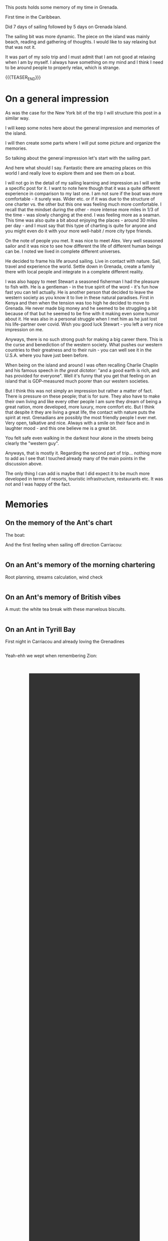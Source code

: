 #+BEGIN_COMMENT
.. title: Grenada
.. slug: grenada
.. date: 2022-01-01 02:09:20 UTC+01:00
.. tags: perRep, travel
.. category: 
.. link: 
.. description: 
.. type: text

#+END_COMMENT


#+begin_export html
<style>
img {
display: block;
margin-top: 60px;
margin-bottom: 60px;
margin-left: auto;
margin-right: auto;
width: 70%;
height: 100%;
class: center;
}

.container {
  position: relative;
  left: 15%;
  margin-top: 60px;
  margin-bottom: 60px;
  width: 70%;
  overflow: hidden;
  padding-top: 56.25%; /* 16:9 Aspect Ratio */
  display:block;
  overflow-y: hidden;
}

.responsive-iframe {
  position: absolute;
  top: 0;
  left: 0;
  bottom: 0;
  right: 0;
  width: 100%;
  height: 100%;
  border: none;
  display:block;
  overflow-y: hidden;
}
</style>


<style>
 {
  box-sizing: border-box;
  margin-top: 60px;
  margin-bottom: 60px;
}

.column {
  float: left;
  width: 50%;
  padding: 0px;
}

/* Clearfix (clear floats) */
.row::after {
  content: "";
  clear: both;
  display: table;
}
</style>

#+end_export

This posts holds some memory of my time in Grenada.

First time in the Caribbean. 

Did 7 days of sailing followed by 5 days on Grenada Island. 

The sailing bit was more dynamic. The piece on the island was mainly
beach, reading and gathering of thoughts. I would like to say relaxing
but that was not it. 

It was part of my solo trip and I must admit that I am not good at
relaxing when I am by myself. I always have something on my mind and
I think I need to be around people to properly relax, which is
strange. 

{{{TEASER_END}}}

* On a general impression

  As was the case for the New York bit of the trip I will structure
  this post in a similar way. 

  I will keep some notes here about the general impression and
  memories of the island. 

  I will then create some parts where I will put some picture and
  organize the memories. 

  So talking about the general impression let's start with the sailing
  part. 

  And here what should I say. Fantastic there are amazing places on
  this world I and really love to explore them and see them on a
  boat. 

  I will not go in the detail of my sailing learning and impression as I
  will write a specific post for it. I want to note here though that
  it was a quite different experience in comparison to my last one. I
  am not sure if the boat was more comfortable - it surely was. Wider
  etc. or if it was due to the structure of one charter vs. the other
  but this one was feeling much more comfortable. I recall that the
  mindset during the other - more intense more miles in 1/3 of the
  time - was slowly changing at the end. I was feeling more as a
  seaman. This time was also quite a bit about enjoying the places -
  around 30 miles per day - and I must say that this type of charting
  is quite for anyone and you might even do it with your more
  well-habit / more city type friends.

  On the note of people you met. It was nice to meet Alex. Very well
  seasoned sailor and it was nice to see how different the life of
  different human beings can be. I noted we lived in complete
  different universes. 

  He decided to frame his life around sailing. Live in contact with
  nature. Sail, travel and experience the world. Settle down in
  Grenada, create a family there with local people and integrate in a
  complete different reality. 

  I was also happy to meet Stewart a seasoned fisherman I had the
  pleasure to fish with. He is a gentleman - in the true spirit of the
  word - it's fun how fast you can tell actually. He is another person
  that decided to leave the western society as you know it to live in
  these natural paradises. First in Kenya and then when the tension
  was too high he decided to move to Grenada. He never made big money
  and he seemed to be struggling a bit because of that but
  he seemed to be fine with it making even some humor about it. He was also in a personal
  struggle when I met him as he just lost his life-partner over
  covid. Wish you good luck Stewart - you left a very nice impression
  on me. 

  Anyways, there is no such strong push for making a big career there. This is
  the curse and benediction of the western society. What pushes our
  western countries to their greatness and to their ruin - you can
  well see it in the U.S.A. where you have just been before. 

  When being on the island and around I was often recalling Charlie
  Chaplin and his famous speech in /the great dictator/: "and a good
  earth is rich, and has provided for everyone". Well it's funny that
  you get that feeling on an island that is GDP-measured much poorer
  than our western societies. 

  But I think this was not simply an impression but rather a matter of
  fact. There is pressure on these people; that is for sure. They also
  have to make their own living and like every other people I am sure
  they dream of being a great nation, more developed, more luxury,
  more comfort etc. But I think that despite it they are living a
  great life, the contact with nature puts the spirit at
  rest. Grenadians are possibly the most friendly people I ever
  met. Very open, talkative and nice. Always with a smile on their
  face and in laughter mood - and this one believe me is a great bit. 

  You felt safe even walking in the darkest hour alone in the streets
  being clearly the "western guy". 

  Anyways, that is mostly it. Regarding the second part of
  trip... nothing more to add as I see that I touched already many of
  the main points in the discussion above.

  The only thing I can add is maybe that I did expect it to be much
  more developed in terms of resorts, touristic infrastructure,
  restaurants etc. It was not and I was happy of the fact. 


* Memories
  
** On the memory of the Ant's chart

   The boat:

#+begin_export html
<img src="../../images/BoatName.jpg" class="center">
#+end_export

   And the first feeling when sailing off direction Carriacou:

#+begin_export html
<div class="row">
  <div class="column">
    <img style="width:70%" src="../../images/SailOff1.jpg">
  </div>
  <div class="column">
    <img style="width:70%" src="../../images/SailOff2.jpg">
  </div>
</div>
#+End_export
   

** On an Ant's memory of the morning chartering

   Root planning, streams calculation, wind check

#+begin_export html
<div class="row">
  <div class="column">
    <img style="width:70%" src="../../images/MorningCharting.jpg">
  </div>
  <div class="column">
    <img style="width:70%" src="../../images/MorningChartering2.jpg">
  </div>
</div>
#+End_export


** On an Ant's memory of British vibes

   A must: the white tea break with these marvelous biscuits.

#+begin_export html
<div class="row">
  <div class="column">
    <img style="width:70%" src="../../images/EnglishVibes1.jpg">
  </div>
  <div class="column">
    <img style="width:70%" src="../../images/EnglishVibes2.jpg">
  </div>
</div>
#+End_export


** On an Ant in Tyrill Bay

   First night in Carriacou and already loving the Grenadines

#+begin_export html
<div class="row">
  <div class="column">
    <img style="width:90%" src="../../images/TyrrilBay1.jpg">
  </div>
  <div class="column">
    <img style="width:90%" src="../../images/TyrrilBay2.jpg">
  </div>
  <div class="column">
    <img style="width:90%" src="../../images/TyrrilBay3.jpg">
  </div>
</div>
#+End_export

   Yeah-ehh we wept when remembering Zion:

#+BEGIN_EXPORT html
<br/><br/>
<center>
<video controls="controls" width="70%" height="100%" 
       src="../../videos/TyrrilBayVideo.MOV" class="center"></video>
</center>
<br/><br/>
#+END_EXPORT

   
** On an Ant memory of Tobago Cays

   That was for sure the highlight of the sailing. Wonderful
   staying. Beautiful sea, great eating.

   Did even manage to see a big turtle and a Ray.

#+begin_export html
<div class="row">
  <div class="column">
    <img style="width:90%" src="../../images/TobagoCays1.jpg">
  </div>
  <div class="column">
    <img style="width:90%" src="../../images/TobagoCays2.jpg">
  </div>
</div>
#+End_export

#+begin_export html
<div class="row">
  <div class="column">
    <img style="width:70%" src="../../images/TobagoCays3.jpg">
  </div>
  <div class="column">
    <img style="width:70%" src="../../images/TobagoCays4.jpg">
  </div>
</div>
#+End_export

#+begin_export html
<div class="row">
  <div class="column">
    <img style="width:90%" src="../../images/TobagoCays5.jpg">
  </div>
  <div class="column">
    <img style="width:90%" src="../../images/TobagoCays6.jpg">
  </div>
</div>
#+End_export

#+begin_export html
<div class="row">
  <div class="column">
    <img style="width:90%" src="../../images/TobagoCays8.jpg">
  </div>
  <div class="column">
    <img style="width:90%" src="../../images/TobagoCays9.jpg">
  </div>
</div>
#+End_export


** On an Ant's third night

   Do not recall the name of the bay. Would have to check in my
   sailing log-book. 

   What I do remember is a stunning sunset and the beauty of seeing
   then the moon and the orange that stays shortly after the sunset;
   together, in a single frame.

#+begin_export html
<div class="row">
  <div class="column">
    <img style="width:90%" src="../../images/ThirdNight.jpg">
  </div>
  <div class="column">
    <img style="width:90%" src="../../images/ThirdNight2.jpg">
  </div>
</div>
#+End_export

#+begin_export html
<div class="row">
  <div class="column">
    <img style="width:90%" src="../../images/ThirdNight3.jpg">
  </div>
  <div class="column">
    <img style="width:90%" src="../../images/ThirdNight4.jpg">
  </div>
  <div class="column">
    <img style="width:90%" src="../../images/ThirdNight5.jpg">
  </div>
</div>
#+End_export


** On an Ant in Petite Martinique   

   Very nice, with that hike to mount Python where it seemed to be in
   eden or in the /campi risi/.

#+begin_export html
<div class="row">
  <div class="column">
    <img style="width:90%" src="../../images/PetiteMartinique1.jpg">
  </div>
  <div class="column">
    <img style="width:90%" src="../../images/PetiteMartinique2.jpg">
  </div>
</div>
#+End_export

#+begin_export html
<div class="row">
  <div class="column">
    <img style="width:90%" src="../../images/PetiteMartinique3.jpg">
  </div>
  <div class="column">
    <img style="width:90%" src="../../images/PetiteMartinique4.jpg">
  </div>
</div>
#+End_export

#+begin_export html
<div class="row">
  <div class="column">
    <img style="width:70%" src="../../images/PetiteMartinique5.jpg">
  </div>
  <div class="column">
    <img style="width:70%" src="../../images/PetiteMartinique6.jpg">
  </div>
</div>
#+End_export

#+begin_export html
<div class="row">
  <div class="column">
    <img style="width:90%" src="../../images/PetiteMartinique7.jpg">
  </div>
  <div class="column">
    <img style="width:90%" src="../../images/PetiteMartinique8.jpg">
  </div>
</div>
#+End_export
   

** On a stop on Sandy Island

   What a beauty these small sandy limbs of ground that you can just
   reach by boat.

#+begin_export html
<div class="row">
  <div class="column">
    <img style="width:70%" src="../../images/TrueSandy1.jpg">
  </div>
  <div class="column">
    <img style="width:70%" src="../../images/TrueSandy2.jpg">
  </div>
</div>
#+End_export


** On an Ant in St. Georges

   Enriching stop in St. Georges. Beautiful to wander around and see
   the city.

#+begin_export html
<div class="row">
  <div class="column">
    <img style="width:90%" src="../../images/StGeorge1.jpg">
  </div>
  <div class="column">
    <img style="width:90%" src="../../images/StGeorge2.jpg">
  </div>
</div>
#+End_export

#+begin_export html
<div class="row">
  <div class="column">
    <img style="width:90%" src="../../images/StGeorge3.jpg">
  </div>
  <div class="column">
    <img style="width:90%" src="../../images/StGeorge4.jpg">
  </div>
  <div class="column">
    <img style="width:90%" src="../../images/StGeorge5.jpg">
  </div>
</div>
#+End_export


** On an Ant fishing and fighting with Barracudas

#+begin_export html
<div class="row">
  <div class="column">
    <img style="width:70%" src="../../images/Fishing1.jpg">
  </div>
  <div class="column">
    <img style="width:70%" src="../../images/Fishing2.jpg">
  </div>
</div>
#+End_export

#+begin_export html
<div class="row">
  <div class="column">
    <img style="width:90%" src="../../images/Fishing3.jpg">
  </div>
  <div class="column">
    <img style="width:90%" src="../../images/Fishing4.jpg">
  </div>
</div>
#+End_export


** TODO On an Ant enjoying some beach time





